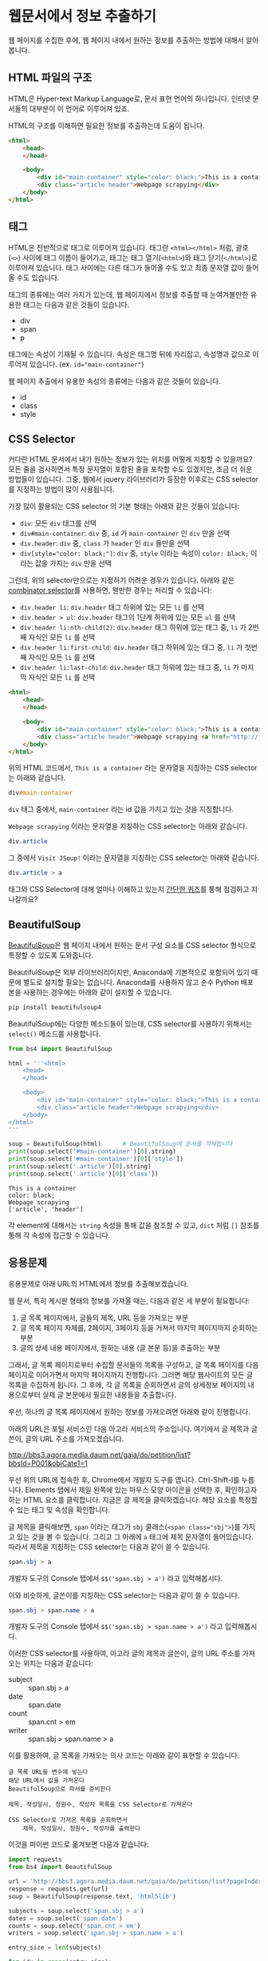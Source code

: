 * 웹문서에서 정보 추출하기

웹 페이지를 수집한 후에, 웹 페이지 내에서 원하는 정보를 추출하는 방법에 대해서 알아봅니다.


** HTML 파일의 구조

HTML은 Hyper-text Markup Language로, 문서 표현 언어의 하나입니다. 인터넷 문서들의 대부분이 이 언어로 이루어져 있죠.

HTML의 구조를 이해하면 필요한 정보를 추출하는데 도움이 됩니다.


#+BEGIN_SRC html
<html>
    <head>
    </head>

    <body>
        <div id="main-container" style="color: black;">This is a container</div>
        <div class="article header">Webpage scrapying</div>
    </body>
</html>
#+END_SRC


** 태그

HTML은 전반적으로 태그로 이루어져 있습니다. 태그란 =<html></html>= 처럼, 괄호(=<>=) 사이에 태그 이름이 들어가고, 태그는 태그 열기(=<html>=)와 태그 닫기(=</html>=)로 이루어져 있습니다. 태그 사이에는 다른 태그가 들어올 수도 있고 최종 문자열 값이 들어올 수도 있습니다.

태그의 종류에는 여러 가지가 있는데, 웹 페이지에서 정보를 추출할 때 눈여겨볼만한 유용한 태그는 다음과 같은 것들이 있습니다.

 - div
 - span
 - p

태그에는 속성이 기재될 수 있습니다. 속성은 태그명 뒤에 자리잡고, 속성명과 값으로 이루어져 있습니다. (ex. ~id="main-container"~)

웹 페이지 추출에서 유용한 속성의 종류에는 다음과 같은 것들이 있습니다.

 - id
 - class
 - style


** CSS Selector

커다란 HTML 문서에서 내가 원하는 정보가 있는 위치를 어떻게 지칭할 수 있을까요? 모든 줄을 검사하면서 특정 문자열이 포함된 줄을 포착할 수도 있겠지만, 조금 더 쉬운 방법들이 있습니다. 그중, 웹에서 jquery 라이브러리가 등장한 이후로는 CSS selector를 지정하는 방법이 많이 사용됩니다.

가장 많이 활용되는 CSS selector 의 기본 형태는 아래와 같은 것들이 있습니다:

 - ~div~: 모든 =div= 태그를 선택
 - ~div#main-container~: =div= 중, =id= 가 =main-container= 인 =div= 만을 선택
 - ~div.header~: =div= 중, =class= 가 =header= 인 =div= 들만을 선택
 - ~div[style="color: black;"]~: =div= 중, =style= 이라는 속성이 =color: black;= 이라는 값을 가지는 =div= 만을 선택

그런데, 위의 selector만으로는 지정하기 어려운 경우가 있습니다. 아래와 같은 [[https://www.w3.org/TR/css3-selectors/#combinators][combinator selector]]를 사용하면, 웬만한 경우는 처리할 수 있습니다:

 - ~div.header li~: =div.header= 태그 하위에 있는 모든 =li= 를 선택
 - ~div.header > ul~: =div.header= 태그의 1단계 하위에 있는 모든 =ul= 를 선택
 - ~div.header li:nth-child(2)~: =div.header= 태그 하위에 있는 태그 중, =li= 가 2번째 자식인 모든 =li= 를 선택
 - ~div.header li:first-child~: =div.header= 태그 하위에 있는 태그 중, =li= 가 첫번째 자식인 모든 =li= 를 선택
 - ~div.header li:last-child~: =div.header= 태그 하위에 있는 태그 중, =li= 가 마지막 자식인 모든 =li= 를 선택


#+BEGIN_SRC html
<html>
    <head>
    </head>

    <body>
        <div id="main-container" style="color: black;">This is a container</div>
        <div class="article header">Webpage scrapying <a href="http://jsoup.org">Visit JSoup!</a></div>
    </body>
</html>
#+END_SRC

위의 HTML 코드에서, =This is a container= 라는 문자열을 지칭하는 CSS selector는 아래와 같습니다.

#+BEGIN_SRC css
div#main-container
#+END_SRC

=div= 태그 중에서, =main-container= 라는 id 값을 가지고 있는 것을 지칭합니다.

=Webpage scrapying= 이라는 문자열을 지칭하는 CSS selector는 아래와 같습니다.


#+BEGIN_SRC css
div.article
#+END_SRC

그 중에서 =Visit JSoup!= 이라는 문자열을 지칭하는 CSS selector는 아래와 같습니다.

#+BEGIN_SRC css
div.article > a
#+END_SRC


태그와 CSS Selector에 대해 얼마나 이해하고 있는지 [[https://docs.google.com/forms/d/e/1FAIpQLSdJApu3Q_voE9bWBWVZRW4U_dvECQoBN0Xo-sflpDKTTyRLuw/viewform][간단한 퀴즈]]를 통해 점검하고 지나갈까요?


** BeautifulSoup

[[https://www.crummy.com/software/BeautifulSoup/bs4/doc/][BeautifulSoup]]은 웹 페이지 내에서 원하는 문서 구성 요소를 CSS selector 형식으로 특정할 수 있도록 도와줍니다.

BeautifulSoup은 외부 라이브러리이지만, Anaconda에 기본적으로 포함되어 있기 때문에 별도로 설치할 필요는 없습니다. Anaconda를 사용하지 않고 순수 Python 배포본을 사용하는 경우에는 아래와 같이 설치할 수 있습니다.

#+BEGIN_SRC sh
pip install beautifulsoup4
#+END_SRC

BeautifulSoup에는 다양한 메소드들이 있는데, CSS selector를 사용하기 위해서는 ~select()~ 메소드를 사용합니다.

#+BEGIN_SRC python :exports both :results output
  from bs4 import BeautifulSoup

  html = '''<html>
      <head>
      </head>

      <body>
          <div id="main-container" style="color: black;">This is a container</div>
          <div class="article header">Webpage scrapying</div>
      </body>
  </html>
  '''

  soup = BeautifulSoup(html)      # BeautifulSoup에 문서를 적재합니다
  print(soup.select('#main-container')[0].string)
  print(soup.select('#main-container')[0]['style'])
  print(soup.select('.article')[0].string)
  print(soup.select('.article')[0]['class'])
#+END_SRC

#+RESULTS:
: This is a container
: color: black;
: Webpage scrapying
: ['article', 'header']

각 element에 대해서는 ~string~ 속성을 통해 값을 참조할 수 있고, ~dict~ 처럼 ~[]~ 참조를 통해 각 속성에 접근할 수 있습니다.


** 응용문제

응용문제로 아래 URL의 HTML에서 정보를 추출해보겠습니다. 

웹 문서, 특히 게시판 형태의 정보를 가져올 때는, 다음과 같은 세 부분이 필요합니다:

 1. 글 목록 페이지에서, 글들의 제목, URL 등을 가져오는 부분
 2. 글 목록 페이지 자체를, 2페이지, 3페이지 등을 거쳐서 마지막 페이지까지 순회하는 부분
 3. 글의 상세 내용 페이지에서, 원하는 내용 (글 본문 등)을 추출하는 부분

그래서, 글 목록 페이지로부터 수집할 문서들의 목록을 구성하고, 글 목록 페이지를 다음 페이지로 이어가면서 마지막 페이지까지 진행합니다. 그러면 해당 웹사이트의 모든 글 목록을 수집하게 됩니다. 그 후에, 각 글 목록을 순회하면서 글의 상세정보 페이지의 내용으로부터 실제 글 본문에서 필요한 내용들을 추출합니다.


우선, 하나의 글 목록 페이지에서 원하는 정보를 가져오려면 아래와 같이 진행합니다.

아래의 URL은 포털 서비스인 다음 아고라 서비스의 주소입니다. 여기에서 글 제목과 글쓴이, 글의 URL 주소를 가져오겠습니다.

http://bbs3.agora.media.daum.net/gaia/do/petition/list?bbsId=P001&objCate1=1

우선 위의 URL에 접속한 후, Chrome에서 개발자 도구를 엽니다. Ctrl-Shift-I를 누릅니다. Elements 탭에서 제일 왼쪽에 있는 마우스 모양 아이콘을 선택한 후, 확인하고자 하는 HTML 요소를 클릭합니다. 지금은 글 제목을 클릭하겠습니다. 해당 요소를 특정할 수 있는 태그 및 속성을 확인합니다.


[[file:assets/webscraping-inspector.png]]

글 제목을 클릭해보면, =span= 이라는 태그가 =sbj= 클래스(~<span class="sbj">~)를 가지고 있는 것을 볼 수 있습니다. 그리고 그 아래에 =a= 태그에 제목 문자열이 들어있습니다. 따라서 제목을 지칭하는 CSS selector는 다음과 같이 쓸 수 있습니다.


#+BEGIN_SRC css
span.sbj > a
#+END_SRC

개발자 도구의 Console 탭에서 ~$$('span.sbj > a')~ 라고 입력해봅시다.

[[file:assets/webscraping-jquery.png]]

이와 비슷하게, 글쓴이를 지칭하는 CSS selector는 다음과 같이 쓸 수 있습니다.

#+BEGIN_SRC css
span.sbj > span.name > a
#+END_SRC

개발자 도구의 Console 탭에서 ~$$('span.sbj > span.name > a')~ 라고 입력해봅시다.

이러한 CSS selector를 사용하여, 아고라 글의 제목과 글쓴이, 글의 URL 주소를 가져오는 위치는 다음과 같습니다:

 - subject :: span.sbj > a
 - date :: span.date
 - count :: span.cnt > em
 - writer :: span.sbj > span.name > a


이를 활용하여, 글 목록을 가져오는 의사 코드는 아래와 같이 표현할 수 있습니다:

#+BEGIN_EXAMPLE
글 목록 URL을 변수에 넣는다
해당 URL에서 값을 가져온다
BeautifulSoup으로 파서를 준비한다

제목, 작성일시, 청원수, 작성자 목록을 CSS Selector로 가져온다

CSS Selector로 가져온 목록을 순회하면서
    제목, 작성일시, 청원수, 작성자를 출력한다
#+END_EXAMPLE


이것을 파이썬 코드로 옮겨보면 다음과 같습니다:


#+BEGIN_SRC python :results output :exports both
  import requests
  from bs4 import BeautifulSoup

  url = 'http://bbs3.agora.media.daum.net/gaia/do/petition/list?pageIndex=1&bbsId=P001&objCate1=1'
  response = requests.get(url)
  soup = BeautifulSoup(response.text, 'html5lib')

  subjects = soup.select('span.sbj > a')
  dates = soup.select('span.date')
  counts = soup.select('span.cnt > em')
  writers = soup.select('span.sbj > span.name > a')

  entry_size = len(subjects)

  for idx in range(entry_size):
      subject = subjects[idx].string
      date = dates[idx].string
      writer = writers[idx].string
      count = counts[idx].string
      href = subjects[idx].attrs['href']

      print(subject, date, writer, count, href)
#+END_SRC

#+RESULTS:
#+begin_example
국정원 4대강 민간인 사찰 문건 나와있어 진실규명 해야 합니다 2018.07.04 22:49 햇살마당 1 read?bbsId=P001&objCate1=1&articleId=215990&pageIndex=1
아시아나 기내식 대란.. 사과했지만 엄중히 책임을 물어야 합니다 2018.07.04 22:33 햇살마당 1 read?bbsId=P001&objCate1=1&articleId=215989&pageIndex=1
공사대금 못받아 건설 하청업체 대표 분신사망 경찰은 조사하라 2018.07.04 22:18 햇살마당 1 read?bbsId=P001&objCate1=1&articleId=215988&pageIndex=1
 2018 아시안게임 마장마술 선발전 재심사 청원합니다!적폐청산! 2018.07.04 20:58 쏭쏭쏭 0 read?bbsId=P001&objCate1=1&articleId=215987&pageIndex=1
양산대방노블랜드 8차 관리사무소에서 유독성 물질보관 2018.07.04 13:57 햇님이 방긋 0 read?bbsId=P001&objCate1=1&articleId=215985&pageIndex=1
[국민감사] '민생' 문제를 청와대 와 거래한 대법관을  2018.07.04 13:08 서재황 0 read?bbsId=P001&objCate1=1&articleId=215984&pageIndex=1
난민이 제주도 출도제한 소송. 이거 막아야하고 관련법개정촉구 2018.07.04 12:59 색불루 6 read?bbsId=P001&objCate1=1&articleId=215983&pageIndex=1
[국민감사] 청와대 게시글을 '통편집' 한 청와대직원을  2018.07.04 12:09 서재황 0 read?bbsId=P001&objCate1=1&articleId=215982&pageIndex=1
여고생 2명 서울 아파트 옥상 동반 투신.. 진상규명 해야 합니다 2018.07.03 22:23 햇살마당 1 read?bbsId=P001&objCate1=1&articleId=215981&pageIndex=1
홍준표 전 경남지사 채무제로 표지석 철거해야 합니다 2018.07.03 22:12 햇살마당 1 read?bbsId=P001&objCate1=1&articleId=215980&pageIndex=1
 [국민감사] 대법관 조재연,고영한,김소영,권순일 을 직권남용,  2018.07.03 21:24 서재황 0 read?bbsId=P001&objCate1=1&articleId=215979&pageIndex=1
트럼프대통령님 저의집 인권좀 살펴주세요  2018.07.03 21:23 ww8401 0 read?bbsId=P001&objCate1=1&articleId=215978&pageIndex=1
세월호 유가족 조직적 사찰한 기무사.. 사과로 끝날일이 아니다 2018.07.03 16:37 햇살마당 4 read?bbsId=P001&objCate1=1&articleId=215977&pageIndex=1
국민의 적 금융감독원 임흥진 이와 조현재  2018.07.03 16:24 이천곤 0 read?bbsId=P001&objCate1=1&articleId=215976&pageIndex=1
무소속 3인방 더불어민주당 입당설.. 받아들이면 절대 안됩니다 2018.07.03 16:18 햇살마당 1 read?bbsId=P001&objCate1=1&articleId=215975&pageIndex=1
[국민감사] 서울고등법원 2018초재1814 사건관련 제30형사부 를  2018.07.03 13:22 서재황 0 read?bbsId=P001&objCate1=1&articleId=215973&pageIndex=1
[국민감사] 서울고등법원 2018초재1798 사건관련 제30형사부 를  2018.07.03 13:19 서재황 0 read?bbsId=P001&objCate1=1&articleId=215972&pageIndex=1
자신의 잘못을 모르는 교사에게 죄를 묻습니다 2018.07.03 12:27 천사들의둥지 20 read?bbsId=P001&objCate1=1&articleId=215971&pageIndex=1
언론과 표현의자유 탄압 국가인권정책 기본계획 철회해야합니다  2018.07.03 11:43 색불루 3 read?bbsId=P001&objCate1=1&articleId=215970&pageIndex=1
[국민감사] '민생' 문제를 청와대 와 거래한 대법관을  2018.07.03 10:39 서재황 0 read?bbsId=P001&objCate1=1&articleId=215969&pageIndex=1
#+end_example

우선, 위에서 글 하나의 링크 주소(href)를 살펴봅시다.

#+BEGIN_EXAMPLE
read?bbsId=P001&objCate1=1&articleId=215978&pageIndex=1
#+END_EXAMPLE

이 주소는 상대주소입니다. 이것에 아고라 주소를 이어붙여서 절대경로로 만들면 아래와 같이 될겁니다.

#+BEGIN_EXAMPLE
http://bbs3.agora.media.daum.net/gaia/do/petition/read?bbsId=P001&objCate1=1&articleId=215978&pageIndex=1
#+END_EXAMPLE

그래서, 기존의 href 앞에 http 경로를 붙여서 반환해줍니다.

#+BEGIN_SRC python :results output :exports both
  import requests
  from bs4 import BeautifulSoup

  url = 'http://bbs3.agora.media.daum.net/gaia/do/petition/list?pageIndex=1&bbsId=P001&objCate1=1'
  response = requests.get(url)
  soup = BeautifulSoup(response.text, 'html5lib')

  subjects = soup.select('span.sbj > a')
  dates = soup.select('span.date')
  counts = soup.select('span.cnt > em')
  writers = soup.select('span.sbj > span.name > a')

  entry_size = len(subjects)

  for idx in range(entry_size):
      subject = subjects[idx].string
      date = dates[idx].string
      writer = writers[idx].string
      count = counts[idx].string
      href = subjects[idx].attrs['href']

      print(subject, date, writer, count, 'http://bbs3.agora.media.daum.net/gaia/do/petition/' + href)
#+END_SRC


글의 목록은 이렇게 가져올 수 있고, 다음 페이지의 글 목록을 가져오려면 어떻게 해야 할까요? 다음 페이지 링크를 어떻게 구할 수 있는지 살펴봅시다.

개발자 도구에서 살펴보니, ~#num > a~ 라는 CSS selector로 페이지 지시자를 가져올 수 있을 것 같습니다.

#+BEGIN_SRC python :results output :exports both
  import requests
  from bs4 import BeautifulSoup

  url = 'http://bbs3.agora.media.daum.net/gaia/do/petition/list?bbsId=P001&objCate1=1'
  response = requests.get(url)
  soup = BeautifulSoup(response.text, 'html5lib')

  next_urls = soup.select('#num > a')

  entry_size = len(next_urls)

  for idx in range(entry_size):
      next_url = next_urls[idx].attrs['href']
      print(next_url)
#+END_SRC

#+RESULTS:
: list?pageIndex=2&objCate1=1&bbsId=P001
: list?pageIndex=3&objCate1=1&bbsId=P001
: list?pageIndex=4&objCate1=1&bbsId=P001
: list?pageIndex=5&objCate1=1&bbsId=P001
: list?pageIndex=6&objCate1=1&bbsId=P001
: list?pageIndex=7&objCate1=1&bbsId=P001
: list?pageIndex=8&objCate1=1&bbsId=P001
: list?pageIndex=9&objCate1=1&bbsId=P001
: list?pageIndex=10&objCate1=1&bbsId=P001

~pageIndex~ 가 ~2, 3, 4, ... 10~ 인 URL을 얻었습니다.

여기서 역시 절대 경로로 만들어주기 위해 경로 앞에 http 주소를 붙입니다.

#+BEGIN_SRC python :results output :exports both
  import requests
  from bs4 import BeautifulSoup

  url = 'http://bbs3.agora.media.daum.net/gaia/do/petition/list?bbsId=P001&objCate1=1'
  response = requests.get(url)
  soup = BeautifulSoup(response.text, 'html5lib')

  next_urls = soup.select('#num > a')

  entry_size = len(next_urls)

  for idx in range(entry_size):
      next_url = next_urls[idx].attrs['href']
      print('http://bbs3.agora.media.daum.net/gaia/do/petition/' + next_url)
#+END_SRC


이번에는 특정한 게시물 하나를 방문해보겠습니다.


게시물 주소 하나를 웹브라우저로 열고 개발자 도구를 띄워서, 본문 및 원하는 정보를 어떻게 추출할 수 있는지 살펴봅니다. 

#+BEGIN_EXAMPLE
http://bbs3.agora.media.daum.net/gaia/do/petition/read?bbsId=P001&objCate1=1&articleId=215978&pageIndex=1
#+END_EXAMPLE

그렇게 살펴보니, 아고라 글에서는 ~.article~ 이라는 CSS selector로 본문을 추출할 수 있을 것으로 보입니다.


#+BEGIN_SRC python :results output :exports both
  import requests
  from bs4 import BeautifulSoup

  url = 'http://bbs3.agora.media.daum.net/gaia/do/petition/read?bbsId=P001&objCate1=1&articleId=215978&pageIndex=1'
  response = requests.get(url)
  soup = BeautifulSoup(response.text, 'html5lib')
  contents = soup.select('.article')
  content = contents[0].text
  print(content)
#+END_SRC

#+RESULTS:
: 
:  이명박 정권부터 금감원 조사국 사람들로 의심돼는 괴한들이 아이들이 쓰는 컴퓨터 와 저가쓰는컴퓨터 을 악성코드심어 사용못하게만들업읍니다 내용은다음과 같읍니다하드디스크 고장내고요크래픽카드 고장내고요USB꼽으면 내용물 싹지우고요 더이상못쓰게 포멧도않돼게안듭니다겜 접속하면 그림깨트리고 요로그인 안돼게만들고요강제종료 시키고 요안켜지게 만들고 요무한 반복종료 시키고 요터보빽업 프로그램 안돼게만들고 요화면 멈추게만들고요마우스 포인트 안움직이게 만들고요인테넷 부라우즈 뛰우면 수십페지 뜨게만들어 인테넷 못하게 만들고요악성코드을심어 컴퓨터 성능을 3분의1로 떨어터려 놓읍니다 요때XP쓰다가 2000으로 다운그래이 시키면 컴토가 너무빨라져서 마우스에 손을 못올릴지경됌니다즐겨찿기해놓은 페지 차단하여 안뜨게만들고요케이벤치 각종 자료 들을 다운로드 안돼게 만들고요케이벤치 기사클릭하면 중단됏다고 뜨고요 G마켓 면도기사는 데 2시간해도 않돼 피방가서 사게만들고요국민인권위 에 위내용으로 진정서 올릴려고하면 글 안올라가게 만들고요 그래서 요즘은 컴퓨터 로 인터넷 을 일절 사용안햇더니요2014.6월부턴 밥통에 유해물질을 뿌려 냄세나게 만들고요2015년1월 부턴요 1차세계 대전때 독일군이 쓰던 독가스 을 뿌리는지가슴이 답답하면서 숨쉬기가 않돼고요눈 이 충혈 돼면서 눈에서 진물이 나오고 시력이 나빠짐니다학생들 학교 마치고 집에와 먹어라 음식물 해놓면 유해물질 뿌려 냄새나게 만들고요이사람들이 얼마나 신출 귀몰한지 CCTV 카메라 달아놔도  나오지않코요 절대로 열수업다고 열쇠업자가 말해서 달아논 디지털키 8자리 암호도 가볍게통과하고요귀신이 아니면 피할수업다고하던  무인전자 경비 시스템 캡스도 귀신같이 피하고요특히 매일들와서 뿌려도 그어떤 침입 흔적을 남겨놓치않읍니다 투명망토을쓰고 마술사 데이비드 카퍼필드 처럼1406호 옆집 벽을 뚤고 들어와 뿌리고 나가나 봅니다  사람이 어떻케 무인경비시스템 과 CCTV 와 8자리암호 디지털 잠금장치 등 (매일암호을봐꿔봣음니다) 이세가지 을 통과할수잇읍니까 ㅠㅠ 특수목적으로 훈련됀 요원들을 무고한 어린학생 을 테러하는데 쓰는건 아닌지요첨엔 유독가스 용액을 그냥 막뿌려 제가 물걸래질 하여 닥아냇더니 요 요즘은  먼지가 오래동안 쌓인것처럼 위장하여 온집안 에 엄청 뿌려 놓읍니다 저가 IMF 때 실직하여 노점상을 하엿으나 돈을 못벌자 아이엄마 가 10여년전 가출하여 아이들을 돌봐줄 사람이 업읍니다 고등3학년 딸아이가 이 독가스을 마시고 감기인줄알고 병원치료을 한동안 받앗읍니다2015.1월초 인터넷  두어번 비슷한 내용글을 올린후 제가노점상하는곳에와서 유독가스을 뿌리는데요 주로 장사마치고난후 밤에 와서 뿌리는데요 아침에와서 대충청소하고 그냥 대충 살고 잇읍니다 늙거죽을때 다대 그렇읍니다실직하여 직장도업고 마누라도 도망가고 업고 그렇타고 돈이잘벌리는것도아니고    하루수입(1만원~2만원) 사는게 너무힘들어 그냥 살다죽을려고 요2015.7월초 부턴요 낯에도 와서 뿌리는데요 잠시졸거나 TV에 정신팔려잇음 반경1미터 이내 저가잇는곳에 뿌려놓코 가는데요 사방을둘러봐도 사람이 안보입니다 저멀리서오는사람들은 보여도 지나가는사람들은 업는거죠특수작전 하는사람들은 투명망토을 만들어 쓰고 마술사처럼옆집140 6호에서 벽을통과해 다는지 보이질않읍니다 정말 신출귀몰합니다아이들만 잇는 집에도 뿌리는걸로봐선 아이들을 표적으로 하는것같읍니다2015.1월1일 부터유독 물질을 뿌렷는데요  검은색 갈색 빨간색  투명한액체 등을  뿌리더니요 2015. 6월28일부턴 한가지색을추가해 흰색 유해물질을 뿌립니다 유리창공사후 실리콘 총으로 쏘는것 같이 발라놓는데요  떨어지지도안읍니다 눈에보이지않는 유령처럼 흔적업이 침입하여 무고한 저와 어린학생들을 테러하는  데요  어떻케하면 이런일을 해결할수잇을가요  좀알려주세요위글을 올린후  2015.9.초부턴 저가쓰는 옷 이불 수건 그릇 의자 주전자 남비 등등 입고잇는 옷빼고 유독물질을 다뿌려놓읍니다 정말죽을지경입니다 카메라로 보면서 유독물질을 뿌리는지 유독물질을 피해 다른곳으로 피해자면 담날 그기뿌려놓코그럽니다지난9년동안 괴롭희면서 조사해도 노점상하는 죄 박에 업어서 노점상도 못하게 다른사람시켜 구청에신고하고 그럽니다 이명박 대통령부터시작해 3번 바꿧는데요 3천배 더 괴롭힙니다결국 노점상 철거 돼 아이들 대학도 못보네고  롯데그룹 산하 롯데슈퍼 주차장 차량 유도원 취직햇는데요 여기기지 와서 유독물지로 추정대는 물질과 유독가스 을뿌립니다 일도못하게합니다 노점상할때 엄청 보고 냄새 맏타 왓읍니다유해물질을 머리부터 발끝까지 뿌리는데요 패 눈 코 아래잇몸 위 장대장 콩팥 요 부위 위주로 공격해옴니다  살다가 병들어 죽은것처럼 보이게 내장들을 공격 하는것 같읍니다 피부는 손상업이 내 장기만 상하게 만드는 유해 물질과 세균이 잇다는것에 놀라울 뿐 입니다트럼프대통령님 저의집 인권좀 살펴주세요          
: 

여기까지 해서, 글 목록 가져오기, 글 목록 페이지의 다음 페이지로 계속 진행하기, 특정 글 페이지에서 원하는 정보 가져오기를 각각 살펴보았습니다. 웹 스크래핑 프로그램은 대부분의 경우 이 틀을 크게 벗어나지 않습니다. 이것들을 유기적으로 조합해서, 해당 웹사이트의 전체 글을 가져오는 프로그램을 작성할 수 있습니다. 

위에서 작성한 코드를 함수로 한번 만들어보겠습니다.

#+BEGIN_SRC python :session :results output :exports both
  import requests
  from bs4 import BeautifulSoup

  def get_article_list(list_url):
      response = requests.get(list_url)
      soup = BeautifulSoup(response.text, 'html5lib')

      subjects = soup.select('span.sbj > a')
      dates = soup.select('span.date')
      counts = soup.select('span.cnt > em')
      writers = soup.select('span.sbj > span.name > a')

      entry_size = len(subjects)

      result = []

      for idx in range(entry_size):
          subject = subjects[idx].string
          date = dates[idx].string
          writer = writers[idx].string
          count = counts[idx].string
          href = subjects[idx].attrs['href']

          result.append([subject, date, writer, count, 'http://bbs3.agora.media.daum.net/gaia/do/petition/' + href])

      return result


  def get_next_pages(list_url):
      response = requests.get(list_url)
      soup = BeautifulSoup(response.text, 'html5lib')

      next_urls = soup.select('#num > a')

      entry_size = len(next_urls)

      result = []
      for idx in range(entry_size):
          next_url = next_urls[idx].attrs['href']
          result.append('http://bbs3.agora.media.daum.net/gaia/do/petition/' + next_url)

      return result


  def get_article_content(content_url):
      response = requests.get(content_url)
      soup = BeautifulSoup(response.text, 'html5lib')
      contents = soup.select('.article')
      content = contents[0].text
      return content
#+END_SRC


이것들을 조합해서 유기적으로 돌아가도록 만드는 것까지는 조금 더 복잡한 작업을 필요로 합니다. 

#+BEGIN_EXAMPLE
첫 시작 목록 URL (seed URL)을 입력한다
방문할 글 목록 URL 리스트를 저장할 빈 리스트를 만든다
방문한 글 목록 URL 리스트를 저장할 빈 셋을 만든다

현재 목록 페이지에 대해 순회한다
     만약 목록 페이지가 이전에 방문한 적이 있다면
          이번 순회는 건너뛴다
     글 목록을 추출한다
     각 글에 대해서 순회한다
          글 URL에 방문해서 글 내용을 가져온다
          글 내용을 파일에 기록한다

     다음 목록 페이지 URL들을 추출한다
     방문한 글 목록 URL 셋에 추가한다
#+END_EXAMPLE

이걸 코드로 한번 옮겨보겠습니다.

#+BEGIN_SRC python :session :exports both :results output
  def scrape(seed_url):
      # 방문할 글 목록 URL 리스트를 저장할 빈 리스트를 만든다
      waiting_article_list = [seed_url]

      # 방문한 글 목록 URL 리스트를 저장할 빈 셋을 만든다
      visited_article_list = set()

      # 현재 목록 페이지에 대해 순회한다
      while len(waiting_article_list):
          # 현재 목록 페이지에 대해 순회한다
          current_list_url = waiting_article_list.pop(0)

          print(current_list_url)

          # 만약 목록 페이지가 이전에 방문한 적이 있다면
          if current_list_url in visited_article_list:
              # 이번 순회는 건너뛴다
              continue

          # 글 목록을 추출한다
          article_info_list = get_article_list(current_list_url)

          # 각 글에 대해서 순회한다
          for article_info in article_info_list:
              # 글 URL에 방문해서 글 내용을 가져온다
              subject, date, count, writer, article_url = article_info

              # 글 내용을 파일에 기록한다
              content = get_article_content(article_url)

              with open('agora.txt', 'a', encoding='utf8') as fout:
                  fout.write('Subject: ' + subject)
                  fout.write('\n')
                  fout.write('Date: ' + date)
                  fout.write('\n')
                  fout.write('Count: ' + count)
                  fout.write('\n')
                  fout.write('Writer: ' + writer)
                  fout.write('\n')
                  fout.write(content)
                  fout.write('\n')

          next_page_urls = get_next_pages(current_list_url)
          waiting_article_list = waiting_article_list + next_page_urls
          visited_article_list.add(current_list_url)
#+END_SRC


#+BEGIN_SRC python :session :exports both :results output
# 첫 시작 목록 URL (seed URL)을 입력한다
seed_url = 'http://bbs3.agora.media.daum.net/gaia/do/petition/list?pageIndex=1&bbsId=P001&objCate1=1'
scrape(seed_url)
#+END_SRC


이렇게, 간단하게나마 전체 게시글을 순회하면서 내용을 가져올 수 있는 기초적인 코드를 완성했습니다.

여기서 조금 더 나아가자면:

 - 현재는 프로그램이 중간에 문제(오류 등)가 생겨서 중단하면, 처음부터 다시 수행하게 됩니다. 현재 방문하는 URL을 파일에 기록하거나 하여, 프로그램 중단시에도 이전에 수행하던 작업을 이어서 진행할 수 있게 합니다.
 - 현재는 문제를 간소화하기 위해 하나의 파일에 모든 결과를 이어붙이고 있습니다. 실제의 경우에는 하나의 파일에는 하나의 URL 내용만 기록하는 것이 활용성이 더 좋습니다.

더 궁금하신 분들은 제가 작성했던 스크래핑 코드 [[https://github.com/toracle/kasr-seminar/blob/master/kasr/sermons/crawlers/base.py][1]], [[https://github.com/toracle/kasr-seminar/blob/master/kasr/news/crawlers/chtoday.py][2]]를 참고하세요.


[[file:beautifulsoup-practice-namuwiki.org][응용문제: 나무위키 페이지 사이의 관계망 그리기]]


** Ajax & JSON

요즘 만들어지는 웹사이트들 중에는, HTML로 모두 미리 작성되는 대신, 서버로부터는 데이터만을 받고 웹브라우저에서 동적으로 HTML 문서 구조를 생성하는 경우가 많습니다. 이렇게 서버로부터 데이터를 받을 때 사용하는 데이터의 형식으로 최근 많이 사용되는 것이 JSON(Javascript Simple Object Notation)입니다. JSON은 아래와 같은 모양을 가집니다.

#+BEGIN_SRC javascript
  {
    'people': [
      {'name': 'Tom', 'age': 23},
      {'name': 'John', 'age': 30}
    ]
  }
#+END_SRC

가만히 보면 Python에서 ~list~ 나 ~dict~ 을 표현하는 방식과 비슷하게 보이지 않나요? 실제로 ~requests~ 라이브러리에서는 JSON 형식을 python의 ~dict~ 와 ~list~ 형태로 변환해서 반환합니다.

Tistory의 예를 한번 살펴볼까요?

아래 URL은 IT/인터넷 카테고리에 새로 올라온 글을 보여주는 페이지의 주소입니다.

http://tistory.com/category/it/internet

크롬 웹브라우저에서 페이지를 방문해서 개발자 도구로 =Network= 탭을 살펴보면, 아래 URL이 실제 글 목록 내용을 담고 있는 문서라는 것을 알 수 있습니다.

http://tistory.com/category/getMoreCategoryPost.json

실제 내용을 살펴볼까요?

#+BEGIN_SRC javascript
  {
    "error":false,
    "data":{
      "lastPublished":1514558042000,
      "list":[
        {"daumLikeUid":"2856430_14","title":"LEC. 01 : 파이썬 시작","summary":"프로그래밍 언어를 가장 빨리 익히는 방법은 역시 Learn by doing, 직접 타이핑하고 실행해보면서 익히는 것이다. 그렇다고해서 아무런 사전지식 없이 바로 코딩을 시작 하는 것 보다 전체적인 내용을 빠르게 훑고 관심있는 예제 코드를 작성하고 실행해보면서 모르는 부분을 찾아보는 것이 훨씬 효율적일 것이다. 지금부터 파이썬을 머릿속에 정리해보자. 1. 파이..","userName":"대봉씨","categoryName":"IT 인터넷","thumbnail":"","url":"http://daebongssi.tistory.com/14","best":false,"likeCount":0,"published":"2017.12.29 23:48","encodedTitle":"LEC.%2001%20%3A%20%ED%8C%8C%EC%9D%B4%EC%8D%AC%20%EC%8B%9C%EC%9E%91"},
        {"daumLikeUid":"2745913_15","title":"[알고리즘] 백준 8958번 OX퀴즈 재도전","summary":"수요일에 풀어본 백준 8958번 OX문제를 다시 풀어보았으나 도저히 풀리지 않아서 결국 다른 블로그 https://fatc.club/2017/03/01/991 에서 코드를 긁어오게되었습니다.ㅠㅠㅠㅠ 이런식으로 코드를 짤 수 있다고 하는데요 내일 플이에 대한 설명을 덧붙이도록 하겠습니다. 1 2 3 4 5 6 7 8 9 10 11 12 13 14 15 16 17 18 19 20 21 22 23 24 25 26 27 28 29 30 31 32 33 34..","userName":"bae_wang","categoryName":"IT 인터넷","thumbnail":"","url":"http://blue-wnag.tistory.com/15","best":false,"likeCount":0,"published":"2017.12.29 23:48","encodedTitle":"%5B%EC%95%8C%EA%B3%A0%EB%A6%AC%EC%A6%98%5D%20%EB%B0%B1%EC%A4%80%208958%EB%B2%88%20OX%ED%80%B4%EC%A6%88%20%EC%9E%AC%EB%8F%84%EC%A0%84"},
        {"daumLikeUid":"2771216_174","title":"컴퓨터 공인인증서 위치 및 삭제 방법","summary":"인터넷 뱅킹을 하거나 공공기관 홈페이지에 접속하는 경우에는 공인인증서가 반드시 필요합니다. 그런데 내 컴퓨터에 저장되어 있는 공인인증서를 복사하거나 삭제해야 하는 경우가 생깁니다. 그럼 이제부터 컴퓨터 공인인증서 위치 및 삭제 방법에 대하여 알아보겠습니다. 컴퓨터 공인인증서 위치 및 삭제 방법 컴퓨터를 교체하거나 윈도우를 재설치할 때 공인인..","userName":"미네르바 올..","categoryName":"IT 인터넷","thumbnail":"http://img1.daumcdn.net/thumb/C295x191.fjpg/?scode=mtistory&fname=http%3A%2F%2Fcfile21.uf.tistory.com%2Fimage%2F9924F14B5A465470141FB5","url":"http://smart365.tistory.com/174","best":false,"likeCount":0,"published":"2017.12.29 23:46","encodedTitle":"%EC%BB%B4%ED%93%A8%ED%84%B0%20%EA%B3%B5%EC%9D%B8%EC%9D%B8%EC%A6%9D%EC%84%9C%20%EC%9C%84%EC%B9%98%20%EB%B0%8F%20%EC%82%AD%EC%A0%9C%20%EB%B0%A9%EB%B2%95"}
      ],
      "category":"it/internet"
    }
  }
#+END_SRC

Python의 자료구조 표현형과 대부분 유사하지만, ~false~ 라고 표현되어 있는 부분은 약간 다릅니다. Python에서는 ~False~ 라고 표현해야 합니다. 이 외에도 Python에서의 ~None~ 을 javascript에서는 ~null~ 이라고 표현하는 등, 약간의 차이점은 있지만, 전반적으로는 이해하는데 큰 무리가 없습니다.

웹페이지에서 서버로부터 정보를 받아오는 과정을 관찰하고, 그 요청 질의를 모방해서 아래와 같이 정보를 Python에서 직접 받아올 수 있습니다.

#+BEGIN_SRC python :exports both :results output
  import requests

  headers = {'User-Agent': 'Mozilla/5.0 (Windows NT 10.0; Win64; x64; rv:58.0) Gecko/20100101 Firefox/58.0',
             'T-Ajax': '151455907333',
             'X-Requested-With': 'XMLHttpRequest'}
  cookies = {'TISTORY_THEME_ORDER': 'recent'}
  data = {'category': 'it',
          'first': True,
          'lastPublished': 0}

  response = requests.post('https://tistory.com/category/getMoreCategoryPost.json', data=data, headers=headers, cookies=cookies)
  print(response.json())
#+END_SRC

#+RESULTS:
: {'data': {'lastPublished': 1530714238000, 'list': [{'url': 'http://slic.tistory.com/1464', 'likeCount': 58, 'userName': 'Total Fix!', 'categoryName': 'IT 인터넷', 'encodedTitle': '%5B%20%EB%84%A4%ED%8A%B8%EC%9B%8C%ED%81%AC%20%5D%20Wi-Fi%EB%A5%BC%20%EC%82%AC%EC%9A%A9%ED%95%98%EC%97%AC%20%EB%82%B4%20%EC%9C%84%EC%B9%98%EB%A5%BC%20%EC%B6%94%EC%A0%81%ED%95%98%EB%8A%94%20..', 'best': True, 'daumLikeUid': '976931_1464', 'summary': '와이파이 기반 위치 획득 체계 ( Wi-Fi positioning system , WPS)는 스카이훅 와이어리스(Skyhook Wireless)가 Wi-Fi 기반 위치 인식 시스템을 위해 만든 용어입니다. 오늘날에는 Google, Apple 및 Microsoft와 같은 다른 회사에서도 Wi-Fi만을 기반으로 사용자의 위치를 찾는 데 사용되고 있습니다. 때로는 GPS 관련 앱이 Wi-Fi를 켜고 더 정확한 위치를 요청하..', 'published': '2018.07.03 01:05', 'thumbnail': 'https://img1.daumcdn.net/thumb/C295x191.fjpg/?scode=mtistory&fname=http%3A%2F%2Fcfile29.uf.tistory.com%2Fimage%2F997A573F5B3A4B35295383', 'encodedUserName': 'Total%20Fix%21', 'title': '[ 네트워크 ] Wi-Fi를 사용하여 내 위치를 추적하는 ..'}, {'url': 'http://slic.tistory.com/1465', 'likeCount': 36, 'userName': 'Total Fix!', 'categoryName': 'IT 인터넷', 'encodedTitle': '%5B%20Windows%2010%20%5D%20%ED%8C%8C%EC%9D%BC%20%EB%B0%8F%20%ED%94%84%EB%A6%B0%ED%84%B0%20%EA%B3%B5%EC%9C%A0%EB%A5%BC%20%EC%82%AC%EC%9A%A9%ED%95%98%EB%8F%84%EB%A1%9D%20..', 'best': True, 'daumLikeUid': '976931_1465', 'summary': 'Windows 10은 기본적으로 개인 네트워크에서만 파일 및 프린터 공유를 허용합니다. 만약 공용 네트워크로 설정되어 있다면 먼저 개인 네트워크로 변경하셔야 합니다. 참고 : [ Windows 10 ] 개인 또는 공용 네트워크로 설정 Windows 10에 파일 또는 프린터 공유를 사용하려면 Win + i 를 눌러 설정 창을 열고 네트워크 및 인터넷 을 클릭 이동합니다. 왼쪽 창에서..', 'published': '2018.07.03 22:18', 'thumbnail': 'https://img1.daumcdn.net/thumb/C295x191.fjpg/?scode=mtistory&fname=http%3A%2F%2Fcfile5.uf.tistory.com%2Fimage%2F993CEA475B3B769611C355', 'encodedUserName': 'Total%20Fix%21', 'title': '[ Windows 10 ] 파일 및 프린터 공유를 사용하도록 ..'}, {'url': 'http://slic.tistory.com/1466', 'likeCount': 30, 'userName': 'Total Fix!', 'categoryName': 'IT 인터넷', 'encodedTitle': '%5B%20Windows%2010%20%5D%20SMB1%20%EA%B3%B5%EC%9C%A0%20%ED%94%84%EB%A1%9C%ED%86%A0%EC%BD%9C%20%EC%82%AC%EC%9A%A9', 'best': True, 'daumLikeUid': '976931_1466', 'summary': 'SMB(Server Message Block) 프로토콜은 Microsoft Windows의 네트워크 파일 공유 프로토콜입니다. Windows 10과 Windows Vista 이전 시스템 또는 Android 또는 Linux 응용 프로그램을 실행하는 컴퓨터가 있는 경우 공유를 위하여 SMB1 프로토콜이 필요 할 수 있습니다. SMB1은 오래되었고 안전하지 않습니다. Microsoft에서도 SMB1을 더는 사용하지 않..', 'published': '2018.07.04 01:38', 'thumbnail': 'https://img1.daumcdn.net/thumb/C295x191.fjpg/?scode=mtistory&fname=http%3A%2F%2Fcfile21.uf.tistory.com%2Fimage%2F99CC77485B3B9DA82A877D', 'encodedUserName': 'Total%20Fix%21', 'title': '[ Windows 10 ] SMB1 공유 프로토콜 사용'}, {'url': 'http://viewingcat.tistory.com/825', 'likeCount': 5, 'userName': '야옹이파', 'categoryName': '모바일', 'encodedTitle': '%5B%EC%95%88%EB%93%9C%EB%A1%9C%EC%9D%B4%EB%93%9C%5D%20%EC%98%A4%EB%8A%98%EC%9D%98%20%EB%AC%B4%EB%A3%8C%EC%95%B1%2018.07.05.', 'best': False, 'daumLikeUid': '2832070_825', 'summary': '오늘의 무료앱을 소개합니다. 매일 아침 7시에 올릴려고 노력중이니, 한번씩 놀러오셔서 무료앱 챙겨가세요. [게임] Galaxy Defense 타워 디펜스 - 전략 게임 https://play.google.com/store/apps/details?id=com.zonmob.TowerDefense.TD 갤럭시 국방 최선의 전략 / 아케이드 게임! [게임] Hide N Seek : Mini Game https://play.google.com/store/apps/det..', 'published': '2018.07.05 07:00', 'thumbnail': 'https://img1.daumcdn.net/thumb/C295x191.fjpg/?scode=mtistory&fname=http%3A%2F%2Fcfile24.uf.tistory.com%2Fimage%2F996A69395B3D089408A013', 'encodedUserName': '%EC%95%BC%EC%98%B9%EC%9D%B4%ED%8C%8C', 'title': '[안드로이드] 오늘의 무료앱 18.07.05.'}, {'url': 'http://koreabackpacking.com/894', 'likeCount': 8, 'userName': '코리아배낭..', 'categoryName': 'IT 제품리뷰', 'encodedTitle': '%EB%86%92%EC%9D%B4%EC%A1%B0%EC%A0%88%20%EB%AA%A8%EB%8B%88%ED%84%B0%20%EB%B0%9B%EC%B9%A8%EB%8C%80%20%EC%A0%9C%EB%8B%89%EC%8A%A4%20%EB%AA%A8%EB%8B%88%ED%84%B0%20%EB%B0%9B%EC%B9%A8%EB%8C%80%20ZIGN..', 'best': False, 'daumLikeUid': '1871898_894', 'summary': '집에서 듀얼모니터를 사용하고 있는데 모니터 2대의 크기가 27인치와 24인치로 달라서 높이도 달라 불편해서 모니터 높이라도 같게하기 위해서 높이조절 모티터 받침대를 구입하였습니다. 높이조절 모니터 받침대 제닉스 모니터 받침대 ZIGNUM M-DESK F1 모니터의 높이는 사람의 눈높이일때가 가장 적합한 높이로 모니터 자체에서 높이를 조절 할 수 있다면 ..', 'published': '2018.07.05 07:00', 'thumbnail': 'https://img1.daumcdn.net/thumb/C295x191.fjpg/?scode=mtistory&fname=http%3A%2F%2Fcfile23.uf.tistory.com%2Fimage%2F990AC4475B3D15DB1E2E20', 'encodedUserName': '%EC%BD%94%EB%A6%AC%EC%95%84%EB%B0%B0%EB%82%AD..', 'title': '높이조절 모니터 받침대 제닉스 모니터 받침대 ZIGN..'}, {'url': 'http://intunknown.tistory.com/266', 'likeCount': 5, 'userName': '추향', 'categoryName': 'IT 인터넷', 'encodedTitle': '%EC%9C%88%EB%8F%84%EC%9A%B010%20windows%20%EC%B6%94%EC%B2%9C%20%EB%B0%B0%EA%B2%BD%ED%99%94%EB%A9%B4%20%EC%A0%80%EC%9E%A5%ED%95%98%EA%B8%B0', 'best': False, 'daumLikeUid': '2743368_266', 'summary': 'windows 추천 배경화면 저장하기 윈도우를 설치하고 따로 설정하지 않았다면 잠금화면의 배경이 windows10에서 추천하는 배경으로 되어있을것입니다. 기본설정이 windows 추천이니까요. windows 추천? 뭐 할말은 없지만 간단하게 설명을 해겠습니다. windows 추천 배경화면은 시간이 지나면 바뀝니다. 가끔 이쁜화면이 나옵니다.(물론 내 기준.) 이 글을 ..', 'published': '2018.07.05 06:48', 'thumbnail': 'https://img1.daumcdn.net/thumb/C295x191.fjpg/?scode=mtistory&fname=http%3A%2F%2Fcfile22.uf.tistory.com%2Fimage%2F99C9DF455B3D3D70109EA3', 'encodedUserName': '%EC%B6%94%ED%96%A5', 'title': '윈도우10 windows 추천 배경화면 저장하기'}, {'url': 'http://jongamk.tistory.com/4872', 'likeCount': 5, 'userName': '핑구야 날자', 'categoryName': 'IT 제품리뷰', 'encodedTitle': '%EC%97%98%EC%A7%80%20%EC%97%91%EC%8A%A4%EB%B6%90%EA%B3%A0%20PK7%EB%A1%9C%20%EC%9D%8C%EC%84%B1%EC%9D%B8%EC%8B%9D%EA%B8%B0%EB%8A%A5%EA%B3%BC%20%EB%B3%B4%EB%8A%94%20%EC%A6%90%EA%B1%B0%EC%9B%80%20..', 'best': False, 'daumLikeUid': '290949_4872', 'summary': '엘지 엑스붐고 PK7을 직접 사용해 보니 보는 즐거움도 추가해 색다른 거 있죠. 최근에 출시한 LG 블루투스 스피커는 3가지 모델로 PK7, PK5, PK3입니다. 엑스붐고 라인업의 성능과 사이즈는 PK7 > PK5 > PK3 순이며 PK3은 좀 더 기다려야 만나볼 수 있을 것 같아요. 엘지 엑스붐고 라인업의 가장 큰 특징 중에 하나는 영국의 대표 하이앤드 오디오 전문기업 메리..', 'published': '2018.07.05 06:30', 'thumbnail': 'https://img1.daumcdn.net/thumb/C295x191.fjpg/?scode=mtistory&fname=http%3A%2F%2Fcfile25.uf.tistory.com%2Fimage%2F99AAE64B5B3AB41D200077', 'encodedUserName': '%ED%95%91%EA%B5%AC%EC%95%BC%20%EB%82%A0%EC%9E%90', 'title': '엘지 엑스붐고 PK7로 음성인식기능과 보는 즐거움 ..'}, {'url': 'http://androidsfactory.com/251', 'likeCount': 6, 'userName': '팩토리사장', 'categoryName': '모바일', 'encodedTitle': '%EC%B5%9C%EC%8B%A0%20%EA%B5%AC%EA%B8%80%20%ED%94%8C%EB%A0%88%EC%9D%B4%20%EC%8A%A4%ED%86%A0%EC%96%B4%20apk%20%EB%8B%A4%EC%9A%B4%EB%A1%9C%EB%93%9C', 'best': False, 'daumLikeUid': '1789888_251', 'summary': '안드로이드 스마트폰에 커스텀 롬을 설치하면 구글 플레이 스토어가 없이 설치되는 경우가 있습니다. 그럴 경우에는 구글 플레이 스토어 apk 파일이 필요한데요. 최신 구글 플레이 스토어 apk파일 다운로드를 지속적으로 받을 수 있는 페이지를 오늘 소개합니다. 구글 플레이 스토어 다운로드 https://www.apkmirror.com/apk/google-inc/google-play-store/ 구..', 'published': '2018.07.05 01:56', 'thumbnail': 'https://img1.daumcdn.net/thumb/C295x191.fjpg/?scode=mtistory&fname=http%3A%2F%2Fcfile3.uf.tistory.com%2Fimage%2F9980EA415B3CF92117533E', 'encodedUserName': '%ED%8C%A9%ED%86%A0%EB%A6%AC%EC%82%AC%EC%9E%A5', 'title': '최신 구글 플레이 스토어 apk 다운로드'}, {'url': 'http://minuhome.tistory.com/3634', 'likeCount': 12, 'userName': 'MINU HOM..', 'categoryName': 'IT 제품리뷰', 'encodedTitle': '%EC%82%BC%EC%84%B1%20%ED%85%8C%EB%A7%88%EC%8A%A4%ED%86%A0%EC%96%B4%20MINU%20%ED%8C%94%EB%A1%9C%EC%9A%B0%2017%EB%A7%8C%20%EB%8F%8C%ED%8C%8C%EA%B8%B0%EB%85%90%20%EC%9D%B4%EB%B2%A4..', 'best': False, 'daumLikeUid': '1639173_3634', 'summary': '● 이벤트 내용 ◈삼성 테마스토어 MINU 팔로우 17만 돌파기념 이벤트◈ MINU 테마 팔로우 18만명 기념 케이스와 리딤코드를 고객님들께 나눠드립니다. ● 이벤트 정보 이벤트기간 : 2018년 7월 5일 ~ 7월 12일 이벤트상품 : 갤럭시S9플러스 케이스(커스텀 하드케이스), MINU테마 유료 리딤코드(10매) 이벤트참여방법 : ▶해당 링크 를 통해 질문 및 받고싶은 제..', 'published': '2018.07.05 00:48', 'thumbnail': 'https://img1.daumcdn.net/thumb/C295x191.fjpg/?scode=mtistory&fname=http%3A%2F%2Fcfile23.uf.tistory.com%2Fimage%2F998F10395B3CEB590DF79E', 'encodedUserName': 'MINU%20HOM..', 'title': '삼성 테마스토어 MINU 팔로우 17만 돌파기념 이벤..'}, {'url': 'http://intunknown.tistory.com/265', 'likeCount': 6, 'userName': '추향', 'categoryName': 'IT 인터넷', 'encodedTitle': '%EA%B5%AC%EA%B8%80%20%EB%93%9C%EB%9D%BC%EC%9D%B4%EB%B8%8C%20%EB%A1%9C%EA%B7%B8%EC%9D%B8%ED%95%98%EC%A7%80%20%EC%95%8A%EC%9D%8C%20%ED%95%B4%EA%B2%B0%EB%B0%A9%EB%B2%95', 'best': False, 'daumLikeUid': '2743368_265', 'summary': "구글 드라이브 오류. 구글 드라이브를 사용하기 위해 구글드라이브에 접속했다가 오류를 발견했습니다. 로그인하지 않음. 로그아웃되었습니다. 다시 로그인한 뒤 '다시 시도'를 클릭하세요. 이런 팝업창이 나오더군요. 일단 이것을 해결하는 해결책에는 여러가지가 있겠지만 몇 가지만 설명드리겠습니다. 첫 번째 해결방법 브라우저를 바꾸는 방법입니다. 저는 인터..", 'published': '2018.07.04 23:44', 'thumbnail': 'https://img1.daumcdn.net/thumb/C295x191.fjpg/?scode=mtistory&fname=http%3A%2F%2Fcfile22.uf.tistory.com%2Fimage%2F998F4F475B3D41DE239FCF', 'encodedUserName': '%EC%B6%94%ED%96%A5', 'title': '구글 드라이브 로그인하지 않음 해결방법'}, {'url': 'http://it-talktalk.tistory.com/123', 'likeCount': 6, 'userName': '도동쓰', 'categoryName': '모바일', 'encodedTitle': '%EC%82%BC%EC%84%B1%20%EC%97%A3%EC%A7%80%20%EB%9D%BC%EC%9D%B4%ED%8C%85%20%ED%94%8C%EB%9F%AC%EC%8A%A4%2C%20%EC%97%A3%EC%A7%80%20%ED%84%B0%EC%B9%98%20%ED%99%9C%EC%9A%A9%20%EB%B0%A9%EB%B2%95', 'best': False, 'daumLikeUid': '2847499_123', 'summary': '안녕하세요. 도동쓰입니다. 오늘은 여러분에게 엣지 라이팅, 엣지 터치 앱에 대해 소개해드리려 합니다. 지난 번에 소개해드린 삼성 굿락 2018과 같이 갤릭시 앱스에서 다운로드 받아서, 사용자가 원하는 대로 설정을 변경할 수 있는 앱입니다. 엣지 라이팅 플러스(Edge Lighting +)는 기존에 제공하지 않았던 새로운 엣지 라이팅 효과를 사용할 수 있으며, 엣지 터치..', 'published': '2018.07.04 23:38', 'thumbnail': 'https://img1.daumcdn.net/thumb/C295x191.fjpg/?scode=mtistory&fname=http%3A%2F%2Fcfile10.uf.tistory.com%2Fimage%2F997FDF4C5B3CCD061CD036', 'encodedUserName': '%EB%8F%84%EB%8F%99%EC%93%B0', 'title': '삼성 엣지 라이팅 플러스, 엣지 터치 활용 방법'}, {'url': 'http://donghun.kr/3466', 'likeCount': 9, 'userName': '멀티라이프', 'categoryName': 'IT 제품리뷰', 'encodedTitle': '%EC%82%BC%EC%84%B1%20%EA%B0%A4%EB%9F%AD%EC%8B%9C%20A8%EC%8A%A4%ED%83%80%2C%20%EB%84%88%EB%AC%B4%20%EC%95%A0%EB%A7%A4%ED%95%9C%20%EC%8A%A4%EB%A7%88%ED%8A%B8%ED%8F%B0%EC%9D%B4%20%EB%82%98%EC%99%94..', 'best': False, 'daumLikeUid': '355648_3466', 'summary': '삼성전자는 요즘 무섭게 국내 스마트폰 시장에 물량공세를 펼치고 있다. 출시된 스마트폰들의 스펙이 헷갈릴 정도로 다양한 제품을 출시하고 있는데, 그 중 하나가 갤럭시 A8스타다. 삼성은 중급형 라인업으로 A시리즈를 매년 선보였는데, A8스타역시 중급형으로 나온 제품이다. 그런데 이번에 7월 6일 출시되는 갤럭시 A8스타를 보면 참 애매하다는 생각이 든다. ..', 'published': '2018.07.04 23:23', 'thumbnail': 'https://img1.daumcdn.net/thumb/C295x191.fjpg/?scode=mtistory&fname=http%3A%2F%2Fcfile26.uf.tistory.com%2Fimage%2F99D223465B3CCF9723C595', 'encodedUserName': '%EB%A9%80%ED%8B%B0%EB%9D%BC%EC%9D%B4%ED%94%84', 'title': '삼성 갤럭시 A8스타, 너무 애매한 스마트폰이 나왔..'}], 'category': 'it'}, 'error': False}

하지만 실제 모던 웹 방식으로 만들어진 웹사이트, 또는 로그인이 필요한 웹사이트 등에서 정보를 가져오는 것은 쉽지 않은 경우도 많습니다. 최근 웹 개발 기술에 대한 상당히 복잡한 지식을 필요로 하는 경우도 많이 있습니다.
